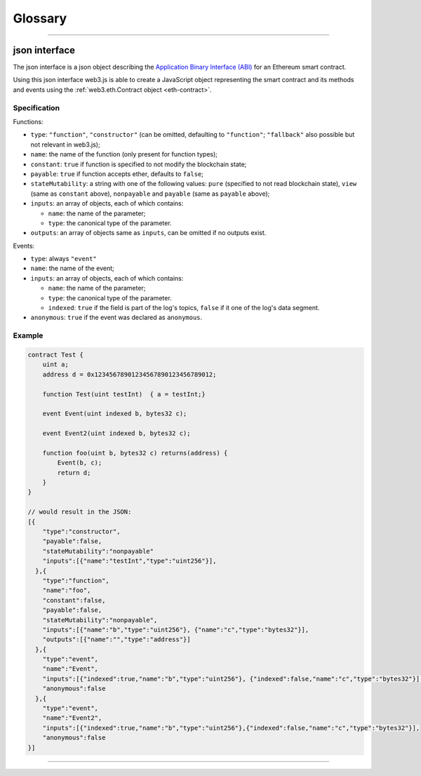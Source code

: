 
========
Glossary
========



.. _glossary-json-interface:

------------------------------------------------------------------------------

json interface
=====================

The json interface is a json object describing the `Application Binary Interface (ABI) <https://github.com/ethereum/wiki/wiki/Ethereum-Contract-ABI>`_ for an Ethereum smart contract.

Using this json interface web3.js is able to create a JavaScript object representing the smart contract and its methods and events using the :ref:`web3.eth.Contract object <eth-contract>`.

-------
Specification
-------

Functions:

- ``type``: ``"function"``, ``"constructor"`` (can be omitted, defaulting to ``"function"``; ``"fallback"`` also possible but not relevant in web3.js);
- ``name``: the name of the function (only present for function types);
- ``constant``: ``true`` if function is specified to not modify the blockchain state;
- ``payable``: ``true`` if function accepts ether, defaults to ``false``;
- ``stateMutability``: a string with one of the following values: ``pure`` (specified to not read blockchain state), ``view`` (same as ``constant`` above), ``nonpayable`` and ``payable`` (same as ``payable`` above);
- ``inputs``: an array of objects, each of which contains:

  - ``name``: the name of the parameter;
  - ``type``: the canonical type of the parameter.
- ``outputs``: an array of objects same as ``inputs``, can be omitted if no outputs exist.

Events:

- ``type``: always ``"event"``
- ``name``: the name of the event;
- ``inputs``: an array of objects, each of which contains:

  - ``name``: the name of the parameter;
  - ``type``: the canonical type of the parameter.
  - ``indexed``: ``true`` if the field is part of the log's topics, ``false`` if it one of the log's data segment.
- ``anonymous``: ``true`` if the event was declared as ``anonymous``.


-------
Example
-------

.. code-block:: javascript

    contract Test {
        uint a;
        address d = 0x12345678901234567890123456789012;

        function Test(uint testInt)  { a = testInt;}

        event Event(uint indexed b, bytes32 c);

        event Event2(uint indexed b, bytes32 c);

        function foo(uint b, bytes32 c) returns(address) {
            Event(b, c);
            return d;
        }
    }

    // would result in the JSON:
    [{
        "type":"constructor",
        "payable":false,
        "stateMutability":"nonpayable"
        "inputs":[{"name":"testInt","type":"uint256"}],
      },{
        "type":"function",
        "name":"foo",
        "constant":false,
        "payable":false,
        "stateMutability":"nonpayable",
        "inputs":[{"name":"b","type":"uint256"}, {"name":"c","type":"bytes32"}],
        "outputs":[{"name":"","type":"address"}]
      },{
        "type":"event",
        "name":"Event",
        "inputs":[{"indexed":true,"name":"b","type":"uint256"}, {"indexed":false,"name":"c","type":"bytes32"}],
        "anonymous":false
      },{
        "type":"event",
        "name":"Event2",
        "inputs":[{"indexed":true,"name":"b","type":"uint256"},{"indexed":false,"name":"c","type":"bytes32"}],
        "anonymous":false
    }]


------------------------------------------------------------------------------
